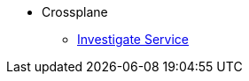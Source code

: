 * Crossplane
** xref:app-catalog:ROOT:how-tos/investigate_service_instances.adoc[Investigate Service]
